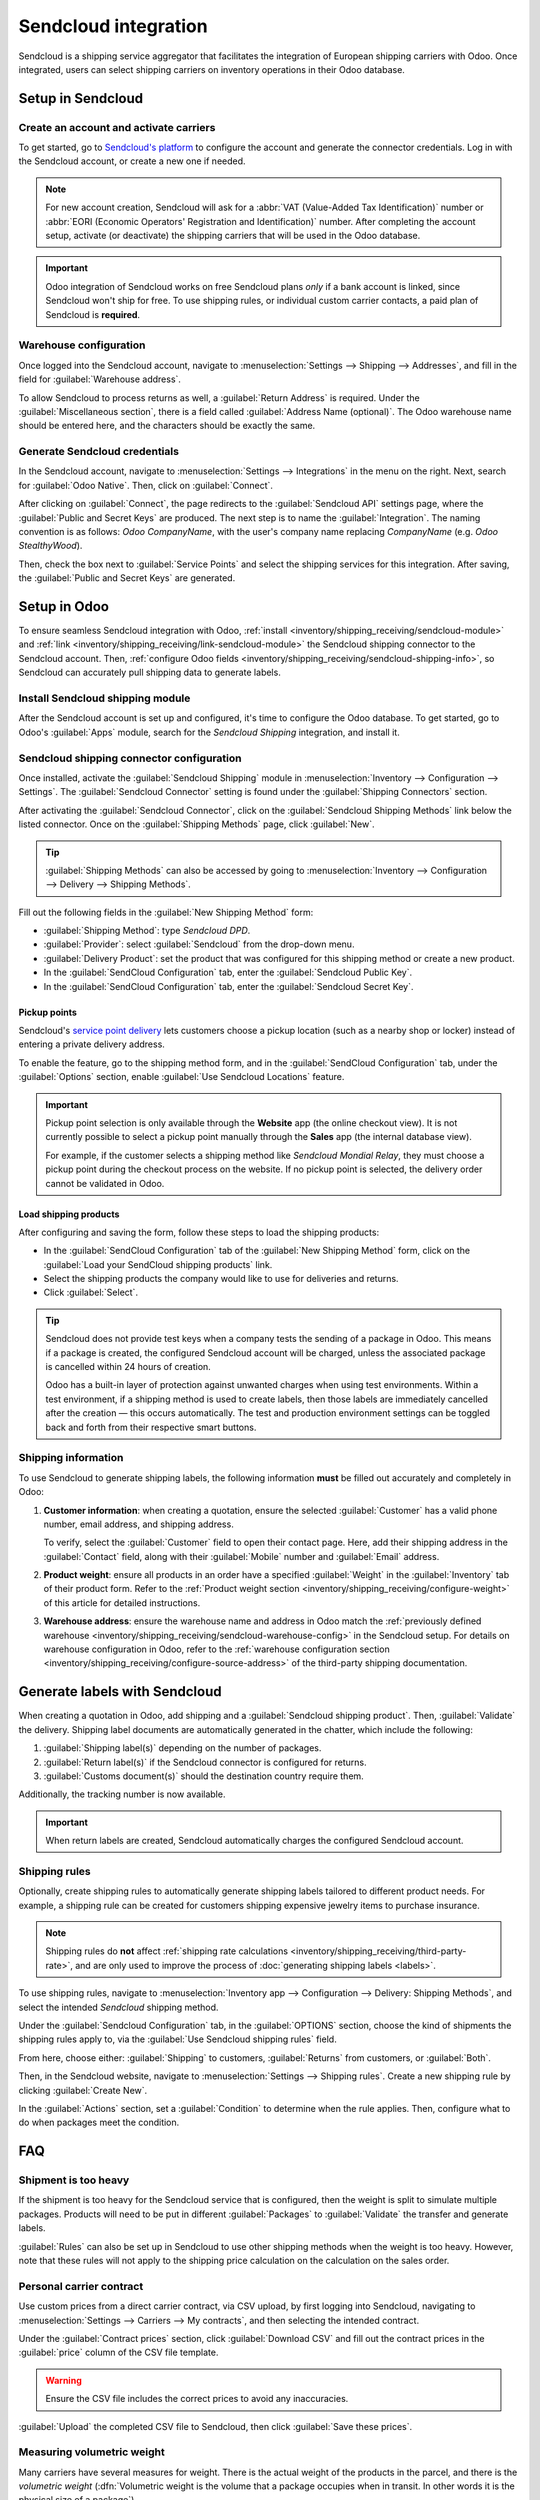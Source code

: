 =====================
Sendcloud integration
=====================

Sendcloud is a shipping service aggregator that facilitates the integration of European shipping
carriers with Odoo. Once integrated, users can select shipping carriers on inventory operations in
their Odoo database.

Setup in Sendcloud
==================

Create an account and activate carriers
---------------------------------------

To get started, go to `Sendcloud's platform <https://www.sendcloud.com>`_ to configure the account
and generate the connector credentials. Log in with the Sendcloud account, or create a new one if
needed.

.. note::
   For new account creation, Sendcloud will ask for a :abbr:`VAT (Value-Added Tax Identification)`
   number or :abbr:`EORI (Economic Operators' Registration and Identification)` number. After
   completing the account setup, activate (or deactivate) the shipping carriers that will be used
   in the Odoo database.

.. important::
   Odoo integration of Sendcloud works on free Sendcloud plans *only* if a bank account is linked,
   since Sendcloud won't ship for free. To use shipping rules, or individual custom carrier
   contacts, a paid plan of Sendcloud is **required**.

.. _inventory/shipping_receiving/sendcloud-warehouse-config:

Warehouse configuration
-----------------------

Once logged into the Sendcloud account, navigate to :menuselection:`Settings --> Shipping -->
Addresses`, and fill in the field for :guilabel:`Warehouse address`.

.. image:: sendcloud_shipping/settings-shipping.png
   :align: center
   :alt: Adding addresses in the Sendcloud settings.

To allow Sendcloud to process returns as well, a :guilabel:`Return Address` is required. Under the
:guilabel:`Miscellaneous section`, there is a field called :guilabel:`Address Name (optional)`. The
Odoo warehouse name should be entered here, and the characters should be exactly the same.

.. example::

   | **SendClould configuration**
   | :guilabel:`Miscellaneous`
   | :guilabel:`Address Name (optional)`: `Warehouse #1`
   | :guilabel:`Brand`: `Default`

   | **Odoo warehouse configuration**
   | :guilabel:`Warehouse`: `Warehouse #1`
   | :guilabel:`Short Name`: `WH`
   | :guilabel:`Company`: `My company (San Francisco)`
   | :guilabel:`Address`: `My Company (San Francisco)`

   Notice how the inputs for the :guilabel:`Warehouse` field, for both the Odoo configuration and
   the Sendcloud configuration, are the exact same.

Generate Sendcloud credentials
------------------------------

In the Sendcloud account, navigate to :menuselection:`Settings --> Integrations` in the menu on the
right. Next, search for :guilabel:`Odoo Native`. Then, click on :guilabel:`Connect`.

After clicking on :guilabel:`Connect`, the page redirects to the :guilabel:`Sendcloud API` settings
page, where the :guilabel:`Public and Secret Keys` are produced. The next step is to name the
:guilabel:`Integration`. The naming convention is as follows: `Odoo CompanyName`, with the user's
company name replacing `CompanyName` (e.g. `Odoo StealthyWood`).

Then, check the box next to :guilabel:`Service Points` and select the shipping services for this
integration. After saving, the :guilabel:`Public and Secret Keys` are generated.

.. image:: sendcloud_shipping/public-secret-keys.png
   :align: center
   :alt: Configuring the Sendcloud integration and receiving the credentials.

Setup in Odoo
=============

To ensure seamless Sendcloud integration with Odoo, :ref:`install
<inventory/shipping_receiving/sendcloud-module>` and :ref:`link
<inventory/shipping_receiving/link-sendcloud-module>` the Sendcloud shipping connector to the
Sendcloud account. Then, :ref:`configure Odoo fields
<inventory/shipping_receiving/sendcloud-shipping-info>`, so Sendcloud can accurately pull shipping
data to generate labels.

.. seealso::
   :ref:`Enable pickup points on websites <inventory/shipping_receiving/sendcloud-pickups>`

.. _inventory/shipping_receiving/sendcloud-module:

Install Sendcloud shipping module
---------------------------------

After the Sendcloud account is set up and configured, it's time to configure the Odoo database. To
get started, go to Odoo's :guilabel:`Apps` module, search for the `Sendcloud Shipping` integration,
and install it.

.. image:: sendcloud_shipping/sendcloud-mod.png
   :align: center
   :alt: Sendcloud Shipping module in the Odoo Apps module.

.. _inventory/shipping_receiving/link-sendcloud-module:

Sendcloud shipping connector configuration
------------------------------------------

Once installed, activate the :guilabel:`Sendcloud Shipping` module in :menuselection:`Inventory -->
Configuration --> Settings`. The :guilabel:`Sendcloud Connector` setting is found under the
:guilabel:`Shipping Connectors` section.

After activating the :guilabel:`Sendcloud Connector`, click on the :guilabel:`Sendcloud Shipping
Methods` link below the listed connector. Once on the :guilabel:`Shipping Methods` page, click
:guilabel:`New`.

.. tip::
   :guilabel:`Shipping Methods` can also be accessed by going to :menuselection:`Inventory -->
   Configuration --> Delivery --> Shipping Methods`.

Fill out the following fields in the :guilabel:`New Shipping Method` form:

- :guilabel:`Shipping Method`: type `Sendcloud DPD`.
- :guilabel:`Provider`: select :guilabel:`Sendcloud` from the drop-down menu.
- :guilabel:`Delivery Product`: set the product that was configured for this shipping method or
  create a new product.
- In the :guilabel:`SendCloud Configuration` tab, enter the :guilabel:`Sendcloud Public Key`.
- In the :guilabel:`SendCloud Configuration` tab, enter the :guilabel:`Sendcloud Secret Key`.

.. _inventory/shipping_receiving/sendcloud-pickups:

Pickup points
~~~~~~~~~~~~~

Sendcloud's `service point delivery
<https://support.sendcloud.com/hc/en-us/articles/360026097951-FAQ-Service-Points>`_ lets customers
choose a pickup location (such as a nearby shop or locker) instead of entering a private delivery
address.

To enable the feature, go to the shipping method form, and in the :guilabel:`SendCloud
Configuration` tab, under the :guilabel:`Options` section, enable :guilabel:`Use Sendcloud
Locations` feature.

.. important::
   Pickup point selection is only available through the **Website** app (the online checkout view).
   It is not currently possible to select a pickup point manually through the **Sales** app (the
   internal database view).

   For example, if the customer selects a shipping method like *Sendcloud Mondial Relay*, they must
   choose a pickup point during the checkout process on the website. If no pickup point is selected,
   the delivery order cannot be validated in Odoo.

Load shipping products
~~~~~~~~~~~~~~~~~~~~~~

After configuring and saving the form, follow these steps to load the shipping products:

- In the :guilabel:`SendCloud Configuration` tab of the :guilabel:`New Shipping Method` form, click
  on the :guilabel:`Load your SendCloud shipping products` link.
- Select the shipping products the company would like to use for deliveries and returns.
- Click :guilabel:`Select`.

.. example::
   Sample Sendcloud shipping products configured in Odoo:

   | :guilabel:`DELIVERY`
   | :guilabel:`Shipping Product`: `DPD Home 0-31.5kg`
   | :guilabel:`Carrier`: `DPD`
   | :guilabel:`Minimum Weight`: `0.00`
   | :guilabel:`Maximum Weight`: `31.50`

   :guilabel:`Countries`: `Austria` `Belgium` `Bosnia` `Herzegovina` `Bulgaria` `Croatia` `Czech`
   `Republic` `Denmark` `Estonia` `Finland` `France` `Germany` `Greece` `Hungary` `Iceland`
   `Ireland` `Italy` `Latvia` `Liechtenstein` `Lithuania` `Luxembourg` `Monaco` `Netherlands`
   `Norway` `Poland` `Portugal` `Romania` `Serbia` `Slovakia` `Slovenia` `Spain` `Sweden`
   `Switzerland`

   | :guilabel:`RETURN`
   | :guilabel:`Return Shipping Product`: `DPD Return 0-20kg`
   | :guilabel:`Return Carrier`: `DPD`
   | :guilabel:`Return Minimum Weight`: `0.00`
   | :guilabel:`Return Maximum Weight`: `20.00`
   | :guilabel:`Return Countries`: `Belgium` `Netherlands`

.. image:: sendcloud_shipping/sendcloud-example.png
   :align: center
   :alt: Example of shipping products configured in Odoo.

.. tip::
   Sendcloud does not provide test keys when a company tests the sending of a package in Odoo. This
   means if a package is created, the configured Sendcloud account will be charged, unless the
   associated package is cancelled within 24 hours of creation.

   Odoo has a built-in layer of protection against unwanted charges when using test environments.
   Within a test environment, if a shipping method is used to create labels, then those labels are
   immediately cancelled after the creation — this occurs automatically. The test and production
   environment settings can be toggled back and forth from their respective smart buttons.

.. _inventory/shipping_receiving/sendcloud-shipping-info:

Shipping information
--------------------

To use Sendcloud to generate shipping labels, the following information **must** be filled out
accurately and completely in Odoo:

#. **Customer information**: when creating a quotation, ensure the selected :guilabel:`Customer` has
   a valid phone number, email address, and shipping address.

   To verify, select the :guilabel:`Customer` field to open their contact page. Here, add their
   shipping address in the :guilabel:`Contact` field, along with their :guilabel:`Mobile` number and
   :guilabel:`Email` address.

#. **Product weight**: ensure all products in an order have a specified :guilabel:`Weight` in the
   :guilabel:`Inventory` tab of their product form. Refer to the :ref:`Product weight section
   <inventory/shipping_receiving/configure-weight>` of this article for detailed instructions.

#. **Warehouse address**: ensure the warehouse name and address in Odoo match the :ref:`previously
   defined warehouse <inventory/shipping_receiving/sendcloud-warehouse-config>` in the Sendcloud
   setup. For details on warehouse configuration in Odoo, refer to the :ref:`warehouse configuration
   section <inventory/shipping_receiving/configure-source-address>` of the third-party shipping
   documentation.

Generate labels with Sendcloud
==============================

When creating a quotation in Odoo, add shipping and a :guilabel:`Sendcloud shipping product`. Then,
:guilabel:`Validate` the delivery. Shipping label documents are automatically generated in the
chatter, which include the following:

#. :guilabel:`Shipping label(s)` depending on the number of packages.
#. :guilabel:`Return label(s)` if the Sendcloud connector is configured for returns.
#. :guilabel:`Customs document(s)` should the destination country require them.

Additionally, the tracking number is now available.

.. important::
   When return labels are created, Sendcloud automatically charges the configured Sendcloud
   account.

Shipping rules
--------------

Optionally, create shipping rules to automatically generate shipping labels tailored to different
product needs. For example, a shipping rule can be created for customers shipping expensive jewelry
items to purchase insurance.

.. note::
   Shipping rules do **not** affect :ref:`shipping rate calculations
   <inventory/shipping_receiving/third-party-rate>`, and are only used to improve the process of
   :doc:`generating shipping labels <labels>`.

To use shipping rules, navigate to :menuselection:`Inventory app --> Configuration --> Delivery:
Shipping Methods`, and select the intended `Sendcloud` shipping method.

Under the :guilabel:`Sendcloud Configuration` tab, in the :guilabel:`OPTIONS` section, choose the
kind of shipments the shipping rules apply to, via the :guilabel:`Use Sendcloud shipping rules`
field.

From here, choose either: :guilabel:`Shipping` to customers, :guilabel:`Returns` from customers, or
:guilabel:`Both`.

.. image:: sendcloud_shipping/enable-shipping-rules.png
   :align: center
   :alt: Use Shipping Rules field.

Then, in the Sendcloud website, navigate to :menuselection:`Settings --> Shipping rules`. Create a
new shipping rule by clicking :guilabel:`Create New`.

In the :guilabel:`Actions` section, set a :guilabel:`Condition` to determine when the rule applies.
Then, configure what to do when packages meet the condition.

.. seealso::
   `Create shipping rules on Sendcloud
   <https://support.sendcloud.com/hc/en-us/articles/10274470454292-How-to-create-shipping-rules#examples-smart-shipping-rules>`_

FAQ
===

Shipment is too heavy
---------------------

If the shipment is too heavy for the Sendcloud service that is configured, then the weight is split
to simulate multiple packages. Products will need to be put in different :guilabel:`Packages` to
:guilabel:`Validate` the transfer and generate labels.

:guilabel:`Rules` can also be set up in Sendcloud to use other shipping methods when the weight is
too heavy. However, note that these rules will not apply to the shipping price calculation on the
calculation on the sales order.

Personal carrier contract
-------------------------

Use custom prices from a direct carrier contract, via CSV upload, by first logging into Sendcloud,
navigating to :menuselection:`Settings --> Carriers --> My contracts`, and then selecting the
intended contract.

.. image:: sendcloud_shipping/contracts.png
   :align: center
   :alt: Navigate to the contracts section in Sendcloud.

Under the :guilabel:`Contract prices` section, click :guilabel:`Download CSV` and fill out the
contract prices in the :guilabel:`price` column of the CSV file template.

.. warning::
   Ensure the CSV file includes the correct prices to avoid any inaccuracies.

.. image:: sendcloud_shipping/price-csv.png
   :align: center
   :alt: Show sample contract CSV from Sendcloud, highlighting the price column.

:guilabel:`Upload` the completed CSV file to Sendcloud, then click :guilabel:`Save these prices`.

.. seealso::
   `Sendcloud: How to upload contract prices with carriers
   <https://support.sendcloud.com/hc/en-us/articles/5163547066004>`_

Measuring volumetric weight
---------------------------

Many carriers have several measures for weight. There is the actual weight of the products in the
parcel, and there is the *volumetric weight* (:dfn:`Volumetric weight is the volume that a package
occupies when in transit. In other words it is the physical size of a package`).

.. tip::
   Check to see if selected carrier(s) already have defined formulas to compute the volumetric
   weight.

.. seealso::
   `Sendcloud: How to calculate & automate parcel volumetric weight <https://support.sendcloud.com/
   hc/en-us/articles/360059644051-How-to-calculate-automate-parcel-volumetric-weight>`_

Unable to calculate shipping rate
---------------------------------

First, verify that the product being shipped has a weight that is supported by the selected shipping
method. If this is set, then verify that the destination country (from the customer address) is
supported by the carrier. The country of origin (warehouse address) should also be supported by the
carrier.

